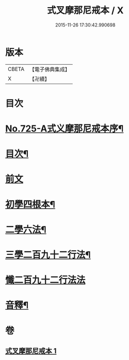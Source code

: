 #+TITLE: 式叉摩那尼戒本 / X
#+DATE: 2015-11-26 17:30:42.990698
* 版本
 |     CBETA|【電子佛典集成】|
 |         X|【卍續】    |

* 目次
* [[file:KR6k0051_001.txt::001-0778a1][No.725-A式义摩那尼戒本序¶]]
* [[file:KR6k0051_001.txt::0778b2][目次¶]]
* [[file:KR6k0051_001.txt::0778b10][前文]]
* [[file:KR6k0051_001.txt::0778b15][初學四根本¶]]
* [[file:KR6k0051_001.txt::0778c22][二學六法¶]]
* [[file:KR6k0051_001.txt::0779a12][三學二百九十二行法¶]]
* [[file:KR6k0051_001.txt::0784c24][懺二百九十二行法法]]
* [[file:KR6k0051_001.txt::0785a12][音釋¶]]
* 卷
** [[file:KR6k0051_001.txt][式叉摩那尼戒本 1]]
